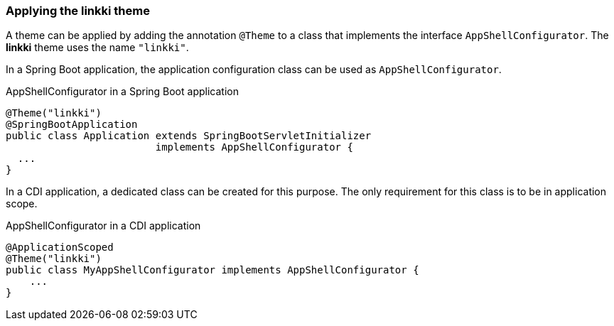 :jbake-title: Applying the linkki theme
:jbake-type: section
:jbake-status: published

[[apply-linkki-theme]]
=== Applying the *linkki* theme

A theme can be applied by adding the annotation `@Theme` to a class that implements the interface `AppShellConfigurator`. The *linkki* theme uses the name `"linkki"`.

In a Spring Boot application, the application configuration class can be used as `AppShellConfigurator`.

.AppShellConfigurator in a Spring Boot application
[source, java]
----
@Theme("linkki")
@SpringBootApplication
public class Application extends SpringBootServletInitializer
                         implements AppShellConfigurator {
  ...
}
----

In a CDI application, a dedicated class can be created for this purpose. The only requirement for this class is to be in application scope.

.AppShellConfigurator in a CDI application
[source, java]
----
@ApplicationScoped
@Theme("linkki")
public class MyAppShellConfigurator implements AppShellConfigurator {
    ...
}
----